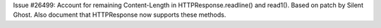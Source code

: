 Issue #26499: Account for remaining Content-Length in
HTTPResponse.readline() and read1().  Based on patch by Silent Ghost.
Also document that HTTPResponse now supports these methods.
